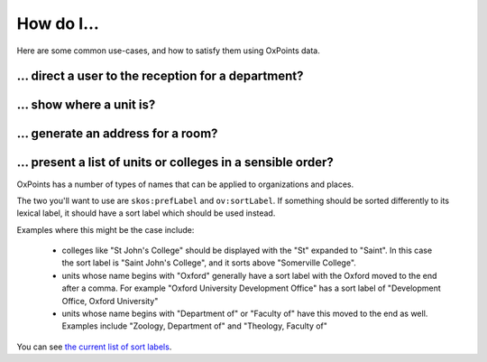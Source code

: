 How do I…
=========

Here are some common use-cases, and how to satisfy them using OxPoints
data.

… direct a user to the reception for a department?
--------------------------------------------------


… show where a unit is?
-----------------------


… generate an address for a room?
---------------------------------


… present a list of units or colleges in a sensible order?
----------------------------------------------------------

OxPoints has a number of types of names that can be applied to organizations and places.

The two you'll want to use are ``skos:prefLabel`` and ``ov:sortLabel``. If something should be sorted differently to its lexical label, it should have a sort label which should be used instead.

Examples where this might be the case include:

 * colleges like "St John's College" should be displayed with the "St" expanded to "Saint". In this case the sort label is "Saint John's College", and it sorts above "Somerville College".
 * units whose name begins with "Oxford" generally have a sort label with the Oxford moved to the end after a comma. For example "Oxford University Development Office" has a sort label of "Development Office, Oxford University"
 * units whose name begins with "Department of" or "Faculty of" have this moved to the end as well. Examples include "Zoology, Department of" and "Theology, Faculty of"

You can see `the current list of sort labels <https://data.ox.ac.uk/sparql/?query=SELECT+*+WHERE+{%0D%0A%3Forganization+skos%3AprefLabel+%3FprefLabel+%3B+ov%3AsortLabel+%3FsortLabel%0D%0A}&format=&common_prefixes=on>`_.

